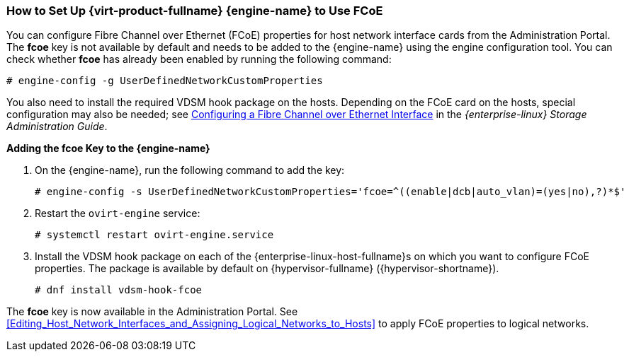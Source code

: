 [[How_to_Set_Up_RHVM_to_Use_FCoE]]
=== How to Set Up {virt-product-fullname} {engine-name} to Use FCoE

You can configure Fibre Channel over Ethernet (FCoE) properties for host network interface cards from the Administration Portal. The *fcoe* key is not available by default and needs to be added to the {engine-name} using the engine configuration tool. You can check whether *fcoe* has already been enabled by running the following command: 

[options="nowrap" subs="normal"]
----
# engine-config -g UserDefinedNetworkCustomProperties
----

You also need to install the required VDSM hook package on the hosts. Depending on the FCoE card on the hosts, special configuration may also be needed; see link:{URL_rhel_docs_legacy}html/Storage_Administration_Guide/fcoe-config.html[Configuring a Fibre Channel over Ethernet Interface] in the _{enterprise-linux} Storage Administration Guide_.


*Adding the fcoe Key to the {engine-name}*

. On the {engine-name}, run the following command to add the key:
+
[options="nowrap" subs="normal"]
----
# engine-config -s UserDefinedNetworkCustomProperties='fcoe=^((enable|dcb|auto_vlan)=(yes|no),?)*$'
----
+
. Restart the `ovirt-engine` service: 
+
[options="nowrap" subs="normal"]
----
# systemctl restart ovirt-engine.service
----
+
. Install the VDSM hook package on each of the {enterprise-linux-host-fullname}s on which you want to configure FCoE properties. The package is available by default on {hypervisor-fullname} ({hypervisor-shortname}). 
+
[options="nowrap" subs="normal"]
----
# dnf install vdsm-hook-fcoe
----


The *fcoe* key is now available in the Administration Portal. See xref:Editing_Host_Network_Interfaces_and_Assigning_Logical_Networks_to_Hosts[] to apply FCoE properties to logical networks.
